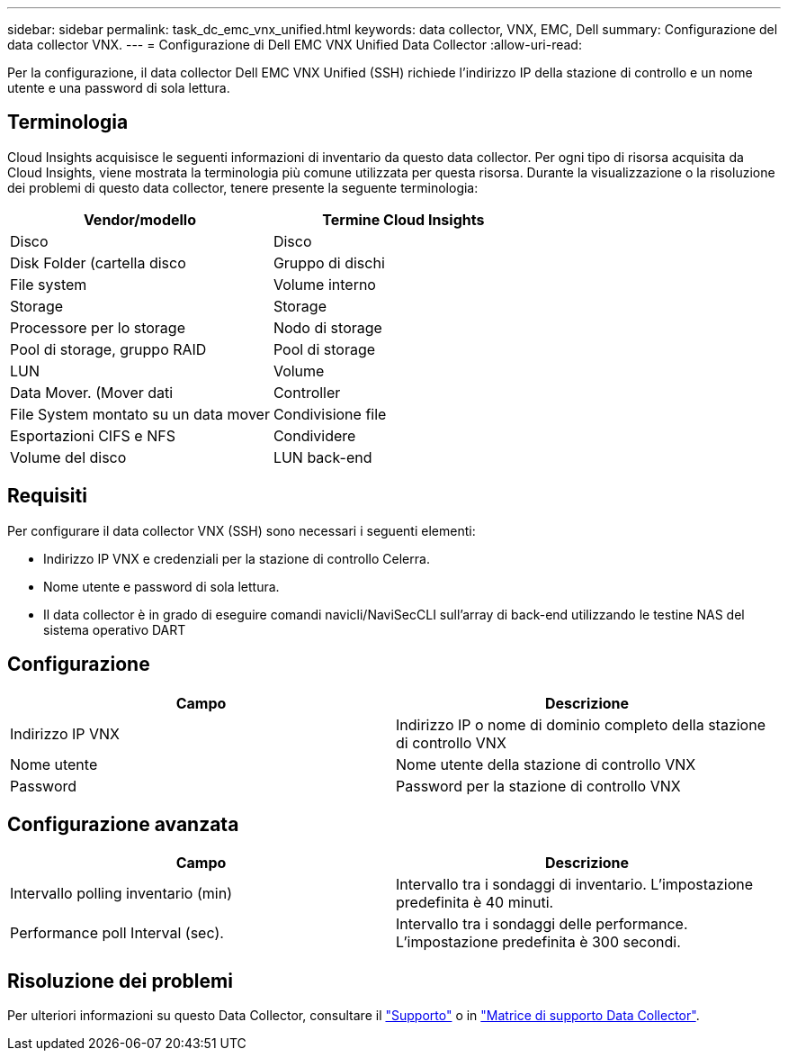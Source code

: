 ---
sidebar: sidebar 
permalink: task_dc_emc_vnx_unified.html 
keywords: data collector, VNX, EMC, Dell 
summary: Configurazione del data collector VNX. 
---
= Configurazione di Dell EMC VNX Unified Data Collector
:allow-uri-read: 


[role="lead"]
Per la configurazione, il data collector Dell EMC VNX Unified (SSH) richiede l'indirizzo IP della stazione di controllo e un nome utente e una password di sola lettura.



== Terminologia

Cloud Insights acquisisce le seguenti informazioni di inventario da questo data collector. Per ogni tipo di risorsa acquisita da Cloud Insights, viene mostrata la terminologia più comune utilizzata per questa risorsa. Durante la visualizzazione o la risoluzione dei problemi di questo data collector, tenere presente la seguente terminologia:

[cols="2*"]
|===
| Vendor/modello | Termine Cloud Insights 


| Disco | Disco 


| Disk Folder (cartella disco | Gruppo di dischi 


| File system | Volume interno 


| Storage | Storage 


| Processore per lo storage | Nodo di storage 


| Pool di storage, gruppo RAID | Pool di storage 


| LUN | Volume 


| Data Mover. (Mover dati | Controller 


| File System montato su un data mover | Condivisione file 


| Esportazioni CIFS e NFS | Condividere 


| Volume del disco | LUN back-end 
|===


== Requisiti

Per configurare il data collector VNX (SSH) sono necessari i seguenti elementi:

* Indirizzo IP VNX e credenziali per la stazione di controllo Celerra.
* Nome utente e password di sola lettura.
* Il data collector è in grado di eseguire comandi navicli/NaviSecCLI sull'array di back-end utilizzando le testine NAS del sistema operativo DART




== Configurazione

[cols="2*"]
|===
| Campo | Descrizione 


| Indirizzo IP VNX | Indirizzo IP o nome di dominio completo della stazione di controllo VNX 


| Nome utente | Nome utente della stazione di controllo VNX 


| Password | Password per la stazione di controllo VNX 
|===


== Configurazione avanzata

[cols="2*"]
|===
| Campo | Descrizione 


| Intervallo polling inventario (min) | Intervallo tra i sondaggi di inventario. L'impostazione predefinita è 40 minuti. 


| Performance poll Interval (sec). | Intervallo tra i sondaggi delle performance. L'impostazione predefinita è 300 secondi. 
|===


== Risoluzione dei problemi

Per ulteriori informazioni su questo Data Collector, consultare il link:concept_requesting_support.html["Supporto"] o in link:https://docs.netapp.com/us-en/cloudinsights/CloudInsightsDataCollectorSupportMatrix.pdf["Matrice di supporto Data Collector"].
